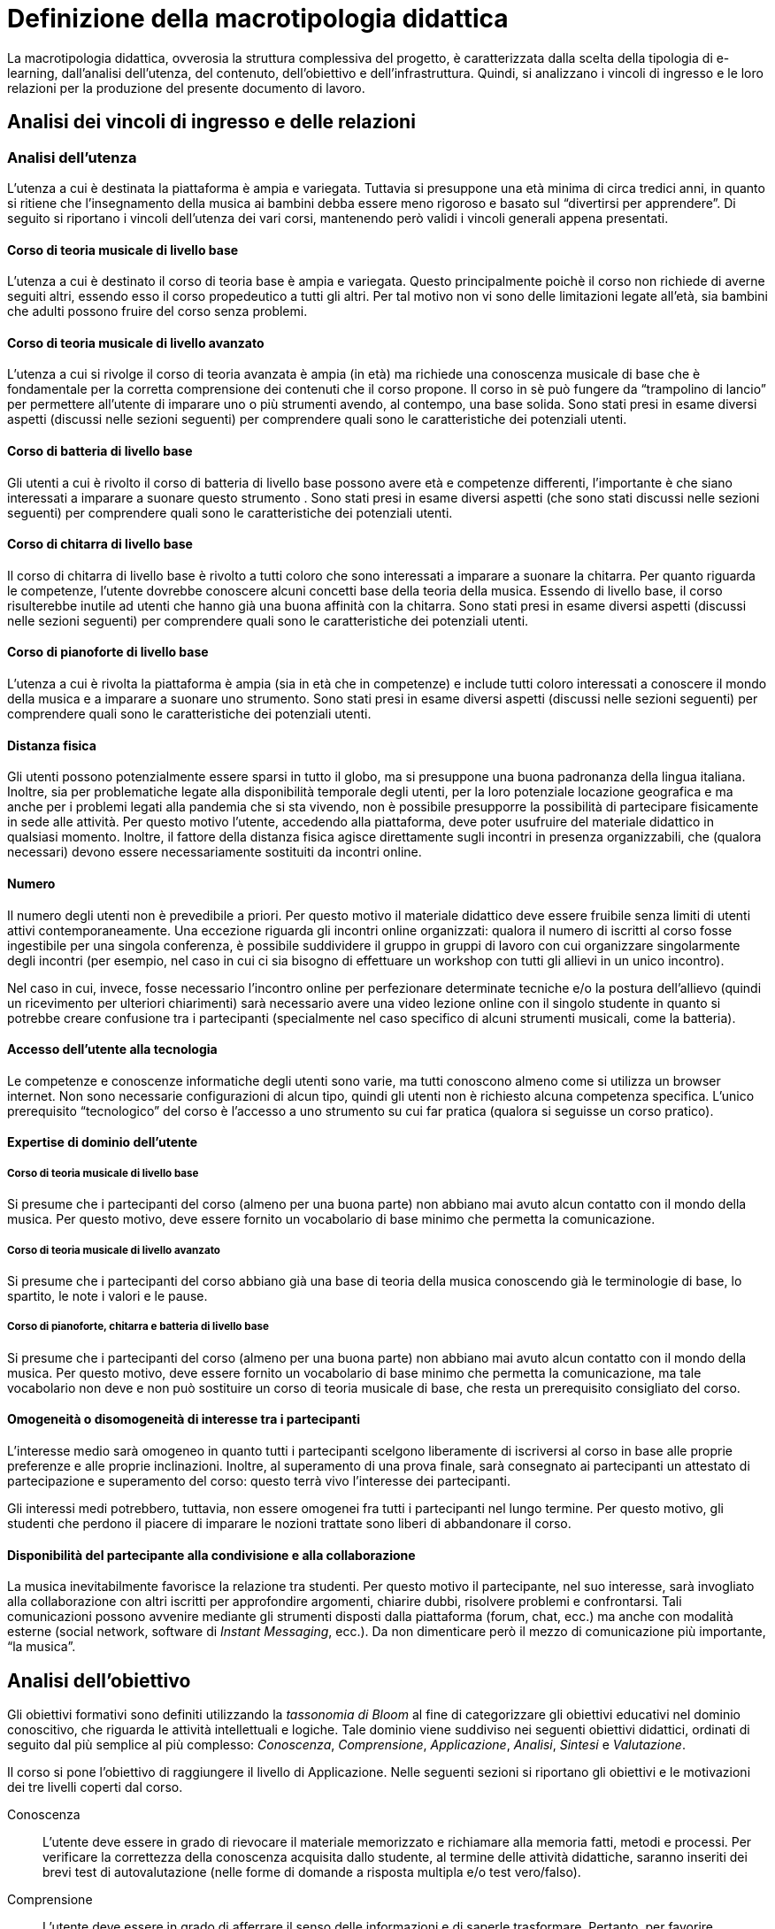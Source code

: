= Definizione della macrotipologia didattica

La macrotipologia didattica, ovverosia la struttura complessiva del progetto, è
caratterizzata dalla scelta della tipologia di e-learning, dall'analisi
dell'utenza, del contenuto, dell'obiettivo e dell'infrastruttura. Quindi, si
analizzano i vincoli di ingresso e le loro relazioni per la produzione del
presente documento di lavoro.

== Analisi dei vincoli di ingresso e delle relazioni

=== Analisi dell'utenza

L'utenza a cui è destinata la piattaforma è ampia e variegata. Tuttavia si
presuppone una età minima di circa tredici anni, in quanto si ritiene che
l'insegnamento della musica ai bambini debba essere meno rigoroso e basato sul
"`divertirsi per apprendere`". Di seguito si riportano i vincoli dell'utenza dei
vari corsi, mantenendo però validi i vincoli generali appena presentati.

==== Corso di teoria musicale di livello base

L'utenza a cui è destinato il corso di teoria base è ampia e variegata. Questo
principalmente poichè il corso non richiede di averne seguiti altri, essendo
esso il corso propedeutico a tutti gli altri. Per tal motivo non vi sono delle
limitazioni legate all'età, sia bambini che adulti possono fruire del corso
senza problemi.

==== Corso di teoria musicale di livello avanzato

L'utenza a cui si rivolge il corso di teoria avanzata è ampia (in età) ma
richiede una conoscenza musicale di base che è fondamentale per la corretta
comprensione dei contenuti che il corso propone. Il corso in sè può fungere da
"`trampolino di lancio`" per permettere all'utente di imparare uno o più
strumenti avendo, al contempo, una base solida. Sono stati presi in esame
diversi aspetti (discussi nelle sezioni seguenti) per comprendere quali sono le
caratteristiche dei potenziali utenti.

==== Corso di batteria di livello base

Gli utenti a cui è rivolto il corso di batteria di livello base possono avere
età e competenze differenti, l'importante è che siano interessati a imparare a
suonare questo strumento . Sono stati presi in esame diversi aspetti (che sono
stati discussi nelle sezioni seguenti) per comprendere quali sono le
caratteristiche dei potenziali utenti.

==== Corso di chitarra di livello base

Il corso di chitarra di livello base è rivolto a tutti coloro che sono
interessati a imparare a suonare la chitarra. Per quanto riguarda le competenze,
l'utente dovrebbe conoscere alcuni concetti base della teoria della musica.
Essendo di livello base, il corso risulterebbe inutile ad utenti che hanno già
una buona affinità con la chitarra. Sono stati presi in esame diversi aspetti
(discussi nelle sezioni seguenti) per comprendere quali sono le caratteristiche
dei potenziali utenti.

==== Corso di pianoforte di livello base

L'utenza a cui è rivolta la piattaforma è ampia (sia in età che in competenze) e
include tutti coloro interessati a conoscere il mondo della musica e a imparare
a suonare uno strumento. Sono stati presi in esame diversi aspetti (discussi
nelle sezioni seguenti) per comprendere quali sono le caratteristiche dei
potenziali utenti.

==== Distanza fisica

Gli utenti possono potenzialmente essere sparsi in tutto il globo, ma si
presuppone una buona padronanza della lingua italiana. Inoltre, sia per
problematiche legate alla disponibilità temporale degli utenti, per la loro
potenziale locazione geografica e ma anche per i problemi legati alla pandemia
che si sta vivendo, non è possibile presupporre la possibilità di partecipare
fisicamente in sede alle attività. Per questo motivo l'utente, accedendo alla
piattaforma, deve poter usufruire del materiale didattico in qualsiasi momento.
Inoltre, il fattore della distanza fisica agisce direttamente sugli incontri in
presenza organizzabili, che (qualora necessari) devono essere necessariamente
sostituiti da incontri online.

==== Numero

Il numero degli utenti non è prevedibile a priori. Per questo motivo il
materiale didattico deve essere fruibile senza limiti di utenti attivi
contemporaneamente. Una eccezione riguarda gli incontri online organizzati:
qualora il numero di iscritti al corso fosse ingestibile per una singola
conferenza, è possibile suddividere il gruppo in gruppi di lavoro con cui
organizzare singolarmente degli incontri (per esempio, nel caso in cui ci sia
bisogno di effettuare un workshop con tutti gli allievi in un unico incontro).

Nel caso in cui, invece, fosse necessario l'incontro online per perfezionare
determinate tecniche e/o la postura dell'allievo (quindi un ricevimento per
ulteriori chiarimenti) sarà necessario avere una video lezione online con il
singolo studente in quanto si potrebbe creare confusione tra i partecipanti
(specialmente nel caso specifico di alcuni strumenti musicali, come la
batteria).

==== Accesso dell'utente alla tecnologia

Le competenze e conoscenze informatiche degli utenti sono varie, ma tutti
conoscono almeno come si utilizza un browser internet. Non sono necessarie
configurazioni di alcun tipo, quindi gli utenti non è richiesto alcuna
competenza specifica. L'unico prerequisito "`tecnologico`" del corso è l'accesso
a uno strumento su cui far pratica (qualora si seguisse un corso pratico).

==== Expertise di dominio dell'utente

===== Corso di teoria musicale di livello base

Si presume che i partecipanti del corso (almeno per una buona parte) non abbiano
mai avuto alcun contatto con il mondo della musica. Per questo motivo, deve
essere fornito un vocabolario di base minimo che permetta la comunicazione.

===== Corso di teoria musicale di livello avanzato

Si presume che i partecipanti del corso abbiano già una base di teoria della
musica conoscendo già le terminologie di base, lo spartito, le note i valori e
le pause.

===== Corso di pianoforte, chitarra e batteria di livello base

Si presume che i partecipanti del corso (almeno per una buona parte) non abbiano
mai avuto alcun contatto con il mondo della musica. Per questo motivo, deve
essere fornito un vocabolario di base minimo che permetta la comunicazione, ma
tale vocabolario non deve e non può sostituire un corso di teoria musicale di
base, che resta un prerequisito consigliato del corso.

// NOTE: Inserire dei glossari sui termini non inerenti alla teoria ma utili?
//  esempio: "membranofono" per la tipologia di strumento

==== Omogeneità o disomogeneità di interesse tra i partecipanti

L'interesse medio sarà omogeneo in quanto tutti i partecipanti scelgono
liberamente di iscriversi al corso in base alle proprie preferenze e alle
proprie inclinazioni. Inoltre, al superamento di una prova finale, sarà
consegnato ai partecipanti un attestato di partecipazione e superamento del
corso: questo terrà vivo l'interesse dei partecipanti.

Gli interessi medi potrebbero, tuttavia, non essere omogenei fra tutti i
partecipanti nel lungo termine. Per questo motivo, gli studenti che perdono il
piacere di imparare le nozioni trattate sono liberi di abbandonare il corso.

==== Disponibilità del partecipante alla condivisione e alla collaborazione

La musica inevitabilmente favorisce la relazione tra studenti. Per questo motivo
il partecipante, nel suo interesse, sarà invogliato alla collaborazione con
altri iscritti per approfondire argomenti, chiarire dubbi, risolvere problemi e
confrontarsi. Tali comunicazioni possono avvenire mediante gli strumenti
disposti dalla piattaforma (forum, chat, ecc.) ma anche con modalità esterne
(social network, software di _Instant Messaging_, ecc.). Da non dimenticare però
il mezzo di comunicazione più importante, "`la musica`".

== Analisi dell'obiettivo

Gli obiettivi formativi sono definiti utilizzando la _tassonomia di Bloom_ al
fine di categorizzare gli obiettivi educativi nel dominio conoscitivo, che
riguarda le attività intellettuali e logiche. Tale dominio viene suddiviso nei
seguenti obiettivi didattici, ordinati di seguito dal più semplice al più
complesso: _Conoscenza_, _Comprensione_,  _Applicazione_, _Analisi_, _Sintesi_ e
_Valutazione_.

Il corso si pone l'obiettivo di raggiungere il livello di Applicazione. Nelle
seguenti sezioni si riportano gli obiettivi e le motivazioni dei tre livelli
coperti dal corso.

Conoscenza:: L'utente deve essere in grado di rievocare il materiale memorizzato
e richiamare alla memoria fatti, metodi e processi. Per verificare la
correttezza della conoscenza acquisita dallo studente, al termine delle attività
didattiche, saranno inseriti dei brevi test di autovalutazione (nelle forme di
domande a risposta multipla e/o test vero/falso).

Comprensione:: L'utente deve essere in grado di afferrare il senso delle
informazioni e di saperle trasformare. Pertanto, per favorire l'acquisizione e
l'estrapolazione delle informazioni saranno inserite durante le lezioni delle
immagini, degli esempi e/o dei grafici che accompagnino la spiegazione. Ogni
studente deve quindi essere in grado di rispondere a domande poste in maniera
differente rispetto a quanto riportato all'interno del materiale didattico.

Applicazione:: L'utente deve essere in grado di utilizzare il materiale
conosciuto per risolvere problemi nuovi e deve inoltre saper utilizzare
rappresentazioni astratte in casi concreti. Nel caso specifico dello strumento
musicale, lo studente deve essere in grado di utilizzare in pratica ciò che ha
studiato dal materiale didattico astratto e deve inoltre essere in grado di
utilizzare le tecniche apprese in nuovi contesti (per esempio, imparando
autonomamente a suonare una composizione nuova). Ai fini della valutazione di
questo aspetto, al termine del corso lo studente dovrà affrontare un esame in
cui non solo gli verranno poste delle domande nuove legate al materiale
didattico, ma dovrà partecipare a una conferenza con il docente per valutare la
sua capacità di suonare effettivamente lo strumento con composizione nuove.

Si sottolinea che non tutte le lezioni (elencate nella sezione
"`<<sect-lezioni>>`") potrebbero avere la necessità di
coprire tutti i tre livelli: in alcuni casi può essere sufficiente fermarsi a un
livello inferiore. I casi specifici per ogni lezione sono riportati nella
<<sec-lezioni-bloom>>.

[#sec-lezioni-bloom]
=== Attività, obiettivi e livelli della tassonomia di Bloom

[#tab-lezioni-bloom-teoria-base]
[options="header", cols="^.^10h,^.^15,^.^25a,^.^20,^.^20a", stripes=even]
.Attività, obiettivi e livelli della tassonomia di Bloom per ogni modulo del corso di teoria di livello base
|===
| N.ro Modulo | Titolo modulo | Attività | Obiettivo | Tassonomia di Bloom

| 1
| Fondamenti della musica
| * Autoapprendimento da ipertesti
| Lo studente deve conoscere quali sono gli elementi fondamentali alla base
  della musica, comprenderli e saperli utilizzare nel loro insieme.
  *Valutazione:* test a risposta multipla.
| * Conoscenza

| 2
| Elementi di uno spartito
| * Autoapprendimento da ipertesti
| Lo studente deve essere in grado di comprendere quali sono gli elementi alla
  base di uno spartito, che funzioni svolgono e come vengono messi insieme.
  *Valutazione:* test a risposta multipla con domande formulate in modo diverso
  rispetto al testo.
| * Conoscenza
  * Comprensione

| 3
| Introduzione al tempo
| * Autoapprendimento da ipertesti
| Lo studente deve essere in grado di definire il termine _ritmo_ e spiegare i
  metodi di rappresentazione del _tempo_. *Valutazione:* test a risposta
  multipla con domande formulate in modo diverso; la valutazione dell'obiettivo
  di applicazione è rimandato all'esame finale.
| * Conoscenza
  * Comprensione
  * Applicazione

|===

[#tab-lezioni-bloom-teoria-avanzata]
[options="header", cols="^.^10h,^.^15,^.^25a,^.^20,^.^20a", stripes=even]
.Attività, obiettivi e livelli della tassonomia di Bloom per ogni modulo del corso di teoria di livello avanzato
|===
| N.ro Modulo | Titolo modulo | Attività | Obiettivo | Tassonomia di Bloom

| 1
| Tono, semitono e alterazioni
| * Apprendimento da ipertesti
| Lo studente deve essere in grado di comprendere le principali differenze tra
  toni e semitoni e deve saper comprendere e giustificare le scelte delle
  alterazioni all'interno dello spartito. *Valutazione:* test vero/falso con
  domande formulate in modo diverso rispetto al testo.
| * Conoscenza
  * Comprensione

| 2
| Scala diatonica, gli intervalli e il cromatismo
| * Apprendimento da ipertesti
| Lo studente deve comprendere l'importanza delle scale diatoniche e conoscere 
  gli intervalli congiunti, disgiunti e melodici. Inoltre, deve comprendere le
  differenze tra toni, semitoni diatonici e semitoni cromatici. *Valutazione:*
  test vero/falso con domande formulate in modo diverso rispetto al testo.
| * Conoscenza
  * Comprensione

| 3
| La tonalità, il modo e l'accordo tonale
| * Apprendimento da ipertesti
| Lo studente deve conoscere le tonalità delle varie note e il loro grado,
  i due possibili modi delle tonalità ovvero maggiore e minore, comprendere
  l'accordo tonale e la nota differenziale e personale. *Valutazione:* test
  vero/falso con domande formulate in modo diverso rispetto al testo.
| * Conoscenza
  * Comprensione
|===

[#tab-lezioni-bloom-batteria-base]
[options="header", cols="^.^10h,^.^15,^.^25a,^.^20,^.^20a", stripes=even]
.Attività, obiettivi e livelli della tassonomia di Bloom per ogni modulo del corso di batteria di livello base
|===
| N.ro Modulo | Titolo modulo | Attività | Obiettivo | Tassonomia di Bloom

| 1
| Introduzione allo strumento
| * Autoapprendimento da ipertesti
| Lo studente deve conoscere quali sono le componenti fondamentali dello
  strumento che sta utilizzando e deve conoscere quali sono le "`regole`" e i
  principi basilari della disciplina. *Valutazione:* test vero/falso a fine lezione teorica, test propedeutico a risposta multipla
  con domande formulate in modo diverso rispetto al testo (presente a fine modulo) e consegna di una
  foto/video dimostrativo sull'impugnatura delle bacchette.
| * Conoscenza
  * Comprensione
  * Applicazione

| 2
| Rudimenti
| * Autoapprendimento da ipertesti
  * Videolezioni preregistrate
  * Video di esempio
| Lo studente deve essere in grado di comprendere cosa sono i rudimenti, quali
  sono quelli di base e deve essere in grado di applicare i rudimenti suonandoli
  su una batteria (o su un pad, o su una qualsiasi percussione). *Valutazione:* test vero/falso a fine lezione teorica,
  test propedeutico a risposta multipla con domande formulate in modo diverso rispetto al
  testo (presente a fine modulo) e consegna di uno o più video registrati per valutare la pratica.
| * Conoscenza
  * Comprensione
  * Applicazione

| 3
| Accenti
| * Autoapprendimento da ipertesti
  * Videolezioni preregistrate
  * Video di esempio
| Lo studente deve essere in grado comprendere cosa sono gli accenti e quali
  sono quelli fondamentali. Deve essere inoltre in grado di riprodurre gli
  accenti studiati su una batteria (o su un pad, o su una qualsiasi
  percussione). *Valutazione:* test vero/falso a fine lezione teorica, test propedeutico a risposta multipla con domande formulate in
  modo diverso rispetto al testo (presente a fine modulo) e consegna di uno o più video registrati per valutare
  la pratica.
| * Conoscenza
  * Comprensione
  * Applicazione
|===

[#tab-lezioni-bloom-chitarra-base]
[options="header", cols="^.^10h,^.^15,^.^25a,^.^20,^.^20a", stripes=even]
.Attività, obiettivi e livelli della tassonomia di Bloom per ogni modulo del corso di chitarra di livello base
|===
| N.ro Modulo | Titolo modulo | Attività | Obiettivo | Tassonomia di Bloom

| 1
| Introduzione e utilizzo della chitarra
| * Autoapprendimento da ipertesti
| Lo studente deve conoscere quali sono le componenti fondamentali dello
  strumento che sta utilizzando e deve conoscere quali sono le "`regole`" e i
  principi basilari della disciplina Lo studente deve rafforzare i muscoli delle
  dita e della mano per essere in grado di utilizzare al meglio lo strumento e
  per suonare, in futuro, correttamente gli accordi. *Valutazione:* test a
  risposta multipla con domande formulate in modo diverso rispetto al testo.
| * Conoscenza
  * Comprensione

| 2
| Apprendimento degli accordi principali
| * Autoapprendimento mediante schema dell'accordo, foto e audio di validazione
| Lo studente deve essere in grado di ricordare a memoria e correttamente eseguire
  tutti i 24 accordi principali di base. *Valutazione:* test a risposta multipla
  con domande formulate in modo diverso rispetto al testo e consegne multiple di
  video registrati per valutare la pratica.
| * Conoscenza
  * Comprensione
  * Applicazione

| 3
| Suonare la chitarra
| * Autoapprendimento da ipertesti
| Lo studente deve essere in grado di effettuare correttamente gli accordi che dovrebbe
  ricordare a memoria e deve essere in grado di cambiarli il più velocemente
  possibile per l'esecuzione di una canzone Lo studente deve anche imparare a
  rendere indipendenti le due mani e deve riuscire a comprendere il ritmo di una
  canzone e successivamente replicarla. *Valutazione:* test a risposta multipla
  con domande formulate in modo diverso rispetto al testo. La valutazione
  dell'obiettivo di applicazione è posticipato all'esame finale.
| * Conoscenza
  * Comprensione
  * Applicazione

|===

[#tab-lezioni-bloom-piano-base]
[options="header", cols="^.^10h,^.^15,^.^25a,^.^20,^.^20a", stripes=even]
.Attività, obiettivi e livelli della tassonomia di Bloom per ogni modulo del corso di pianoforte di livello base
|===
| N.ro Modulo | Titolo Modulo | Attività | Obiettivo | Tassonomia di Bloom

| 1
| Introduzione allo strumento
| * Autoapprendimento da ipertesti
| Lo studente deve conoscere quali sono le componenti fondamentali dello
  strumento che sta utilizzando e deve conoscere quali sono le "`regole`" e i
  principi basilari della disciplina. *Valutazione:* test a risposta multipla.
| * Conoscenza

| 2
| Apprendimento degli accordi principali
| * Autoapprendimento da ipertesti
  * Autoapprendimento mediante schemi, video e audio
| Lo studente deve essere in grado di ricordare correttamente ed eseguire
  tutti i 24 accordi principali di base. *Valutazione:* test a risposta multipla
  con domande formulate in modo diverso rispetto al testo e consegne multiple di
  foto per valutare la pratica.
| * Conoscenza
  * Comprensione
  * Applicazione

| 3
| Suonare il pianoforte
| * Autoapprendimento da ipertesti
  * Autoapprendimento mediante schemi
  * Videolezioni preregistrate
| Lo studente deve essere in grado di applicare tutto quel che ha studiato
  durante il corso per suonare un semplice pezzo senza la necessità di un
  accompagnamento del docente.*Valutazione:* test a risposta multipla con
  domande formulate in modo diverso rispetto al testo; la valutazione
  dell'obiettivo di applicazione è rimandata all'esame finale.
| * Conoscenza
  * Comprensione
  * Applicazione

|===

== Analisi del contenuto

I contenuti del corso sono analizzati in base alle seguenti caratteristiche:

Apertura o chiusura:: Il contenuto è principalmente (ma non totalmente) chiuso,
in quanto trattasi di fatti e concetti. Tuttavia vi sono alcune eccezioni in cui
i contenuti risultano aperti in quanto principi o processi. Nel caso specifico
del corso di teoria di livello avanzato, il contenuto è totalmente chiuso in
quanto trattasi di fatti e concetti

Stabilità o instabilità:: I contenuti delle lezioni sono stabili, in quanto il
corso tratta di argomenti ben radicati nell'ambito musicale. È possibile
prevedere aggiornamenti futuri, dovuti all'avanzamento della materia, ma è poco
probabile che tali aggiornamenti riguardino le tecniche e i principi di base
trattati in questo corso.

Testualità, multimedialità e interattività:: Le lezioni si presentano nella
forma di ipertesti multimediali comprensivi, quindi, di testo, immagini, video
e/o animazioni. L'interattività è espressa mediante l'uso di hyperlink (tipici
negli ipertesti) e dei test complessivi. Saranno presenti test al termine di
tutti i moduli didattici, utili ai fini di un'autovalutazione, e dei test
complessivi che servono a valutare lo studente per considerare il corso completo
e superato.

[#sect-lezioni]
=== Suddivisione del corso in lezioni

Corso di teoria musicale di livello base::
  * Modulo 1: Fondamenti della musica
    ** Lezione 1.1: Il suono
    ** Lezione 1.2: Le note
  * Modulo 2: Elementi di uno spartito
    ** Lezione 2.1: Il rigo
    ** Lezione 2.2: Le chiavi
    ** Lezione 2.3: I valori e le pause
  * Modulo 3: Introduzione al tempo
    ** Lezione 3.1: Il ritmo
    ** Lezione 3.2: Il tempo
  * Esame finale
+
[options="header", cols="^.^20h, ^.^40, ^.^40a"]
.I contenuti del corso di teoria musicale di livello base
|===
| Tipo di contenuto | Descrizione | Esempi

| Fatti (chiuso)
| Un insieme di dati dal carattere specifico e unico
| * Il suono
* Le note
* Il rigo
* Il tempo

| Concetti (chiuso/aperto)
| Categoria che include al suo interno molteplici esemplificazioni
| * Le chiavi
* I valori e le pause
* Il ritmo

| Principi (aperto)
| Indicazioni generali e linee guida
|

|===

Corso di teoria musicale di livello avanzato::
  * Unità 1: Tono, semitono e alterazioni
    ** Lezione 1.1: Il tono e il semitono
    ** Lezione 1.2: Le alterazioni
  * Unità 2: Scala diatonica, gli intervalli e il cromatismo
    ** Lezione 2.1: La scala diatonica
    ** Lezione 2.2: Gli intervalli
    ** Lezione 2.3: Il tono e il semitono diatonico e cromatico
  * Unità 3: La tonalità, il modo e l'accordo tonale
    ** Lezione 4.1: La tonalità e il modo
    ** Lezione 4.2: L'accordo tonale
  * Esame finale
+
[options="header", cols="^.^20h, ^.^40, ^.^40a"]
.I contenuti del corso di teoria musicale di livello avanzato
|===
| Tipo di contenuto | Descrizione | Esempi

| Fatti (chiuso)
| Un insieme di dati dal carattere specifico e unico
| * Il tono e il semitono
  * Le alterazioni
  * La scala diatonica
  * La tonalità e il modo

|===

Corso di batteria di livello base::
  * Modulo 1: Introduzione allo strumento
    ** Lezione 1.1: Struttura dello strumento
    ** Lezione 1.2: I concetti fondamentali della batteria
    ** Lezione 1.3: Impugnatura della bacchetta
  * Modulo 2: Rudimenti 
    ** Lezione 2.1: Introduzione ai rudimenti
    ** Lezione 2.2: Rudimenti di base
    ** Lezione 2.3: Propedeuticità dei rudimenti
  * Modulo 3: Accenti 
    ** Lezione 3.1: Introduzione agli accenti
    ** Lezione 3.2: Rudimenti con gli accenti
  * Esame finale
+
[options="header", cols="^.^20h, ^.^40, ^.^40a"]
.I contenuti del corso di batteria di livello base
|===
| Tipo di contenuto | Descrizione | Esempi

| Fatti (chiuso)
| Un insieme di dati dal carattere specifico e unico
| * Struttura dello strumento
  * Introduzione ai rudimenti
  * Introduzione agli accenti
| Concetti (chiuso/aperto)
| Categoria che include al suo interno molteplici esemplificazioni
| * L'impugnatura della bacchetta
  * Rudimenti di base
  * Propedeuticità dei rudimenti
  * Rudimenti con gli accenti
| Principi (aperto)
| Indicazioni generali e linee guida
| * I concetti fondamentali della batteria
|===

Corso di chitarra di livello base::
  * Modulo 1: Introduzione e utilizzo della chitarra
    ** Lezione 1.1: Le componenti dello strumento
    ** Lezione 1.2: Accordatura e corretto utilizzo delle dita
    ** Lezione 1.3: Conoscenza delle note
    ** Lezione 1.4: L'indipendenza delle dita e il barrè
  * Modulo 2: Apprendimento degli accordi principali
    ** Lezione 2.1: Accordi maggiori
    ** Lezione 2.2: Accordi minori
    ** Lezione 2.3: Accordi diesis maggiori
    ** Lezione 2.4: Accordi diesis minori
  * Modulo 3: Suonare la chitarra
    ** Lezione 3.1: Giri armonici
    ** Lezione 3.2: Introduzione del ritmo e del metronomo
    ** Lezione 3.3: Utilizzo della mano destra
    ** Lezione 3.4: Applicare in pratica: "`Albachiara`"
  * Esame finale
+
[options="header", cols="^.^20h, ^.^40, ^.^40a"]
.I contenuti del corso di chitarra di livello base
|===
| Tipo di contenuto | Descrizione | Esempi

| Fatti (chiuso)
| Un insieme di dati dal carattere specifico e unico
| * I componenti dello strumento
  * Accordatura e corretto utilizzo delle dita
  * Conoscenza delle note
  * Accordi maggiori
  * Accordi minori
  * Accordi diesis maggiori
  * Accordi diesis minori
  * Giri armonici

| Concetti (chiuso/aperto)
| Categoria che include al suo interno molteplici esemplificazioni
| * La posizione della mano
  * L'indipendenza delle dita e il barrè
  * Introduzione del ritmo e del metronomo
  * Utilizzo della mano destra

| Principi (aperto)
| Indicazioni generali e linee guida
| 

|===

Corso di pianoforte di livello base::
  * Modulo 1: Introduzione allo strumento
    ** Lezione 1.1: Le componenti dello strumento
    ** Lezione 1.2: I principi fondamentali del pianoforte
    ** Lezione 1.3: Le note sul pianoforte
    ** Lezione 1.4: La diteggiatura
  * Modulo 2: Apprendimento degli accordi principali
    ** Lezione 2.1: Accordi maggiori
    ** Lezione 2.2: Accordi minori
    ** Lezione 2.3: Accordi diesis maggiori
    ** Lezione 2.4: Accordi diesis minori
  * Modulo 3: Suonare il pianoforte
    ** Lezione 3.1: Semplificare gli accordi: i rivolti
    ** Lezione 3.2: Applicare in pratica: "`No Woman No Cry`"
  * Esame finale
+
[options="header", cols="^.^20h, ^.^40, ^.^40a"]
.I contenuti del corso di pianoforte di livello base
|===
| Tipo di contenuto | Descrizione | Esempi

| Fatti (chiuso)
| Un insieme di dati dal carattere specifico e unico
| * I componenti dello strumento
  * Le note sul pianoforte
  * La diteggiatura
  * Accordi maggiori
  * Accordi minori
  * Accordi diesis maggiori
  * Accordi diesis minori


| Concetti (chiuso/aperto)
| Categoria che include al suo interno molteplici esemplificazioni
  * Semplificare gli accordi: i rivolti

| Principi (aperto)
| Indicazioni generali e linee guida
| * I principi fondamentali del pianoforte

|===

== Analisi dell'infrastruttura

Nei successivi paragrafi saranno valutati gli aspetti tecnologici e le risorse
umane disponibili.

=== Aspetti tecnologici

È utilizzata la piattaforma Moodle, piattaforma che copre il ruolo di LMS
(Learning Management System) e di LCMS (Learning Content Management System).
L'intero processo di creazione e gestione dei contenuti è supportato dal manuale
utente per i docenti. L'intero materiale sarà gestito come nodi ipertestuali
autosufficienti, che permetterà il riciclo di nodi tra vari corsi (se
necessario).

=== Disponibilità di risorse umane

Il docente del corso creerà e renderà disponibili tutti i materiali all'interno
della piattaforma. Sarà il docente (con l'eventuale assistenza di terzi, se
ritenuto necessario) a rispondere a richieste sui forum o nella chat e
correggerà gli eventuali esercizi a risposta aperta presenti all'interno del
corso.

== Tipologia di e-learning

La tipologia di e-learning adottata nel corso di pianoforte di livello base è
focalizzata sullo studente dell'accademia e adotta una terminologia semplice ma
il più possibile specifica. Su suppone che lo studente partecipi attivamente
alla vita della didattica partecipando mediante varie modalità alle
comunicazioni. Inoltre, il tutor (il docente) sarà sempre presente
nell'accompagnamento dello studente: il percorso si pone l'obiettivo di
raggiungere il livello di "`Applicazione`" (o di "`Comprensione`") della
tassonomia di Bloom e la presenza del docente è, quindi, necessaria.

In definitiva, la tipologia di e-learning stando alla classificazione di Mason è
quella del "`__Support Online Learning__`".

[options="header", cols="<.^h, <.^"]
|===
2+^| Support Online Learning
| Si focalizza | Sullo studente
| Si basa | Sulle attività
| È orientata all'apprendimento | In piccoli gruppi
| Interazione con il tutor | Significativa
| Collaborazione tra pari | Interazioni intense
|===

== Modalità di e-learning

La modalità di e-learning adottata è quella completamente a distanza _con_ il
supporto di un tutor (il docente). Quindi l'apprendimento avviene completamente
a distanza e gli studenti sono seguiti individualmente (o in gruppi) da un
tutor, che può avvalersi di strumenti di comunicazione sincrona o asincrona
offerti dalla piattaforma stessa (forum, chat, videoconferenza).
